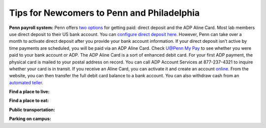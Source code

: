 Tips for Newcomers to Penn and Philadelphia
-------------------------------------------

**Penn payroll system:**
Penn offers `two options`_ for getting paid: direct deposit and the ADP
Aline Card. Most lab members use direct deposit to their US bank
account. You can `configure direct deposit here`_. However, Penn can
take over a month to activate direct deposit after you provide your bank
account information. If your direct deposit isn’t active by time
payments are scheduled, you will be paid via an ADP Aline Card. Check
`U@Penn My Pay`_ to see whether you were paid to your bank account or
ADP. The ADP Aline Card is a sort of enhanced debit card. For your first
ADP payment, the physical card is mailed to your postal address on
record. You can call ADP Account Services at 877-237-4321 to inquire
whether your card is in transit. If you receive an Aline Card, you can
activate it and create an account `online`_. From the website, you can
then transfer the full debit card balance to a bank account. You can
also withdraw cash from an `automated teller`_.

.. _two options: http://www.finance.upenn.edu/comptroller/payroll/receiving_your_pay.shtml
.. _configure direct deposit here: https://uatpenn.apps.upenn.edu/uatPenn/jsp/fast.do?fastStart=directdep
.. _U@Penn My Pay: https://uatpenn.apps.upenn.edu/uatPenn/jsp/fast.do?fastStart=pay
.. _online: https://www.visaprepaidprocessing.com/ADP/PayRoll/Home/Index
.. _automated teller: https://www.visaprepaidprocessing.com/ADP/PayRoll/Program/ATMLocator?m=1

**Find a place to live:**

**Find a place to eat:**

**Public transportation:**

**Parking on campus:**
